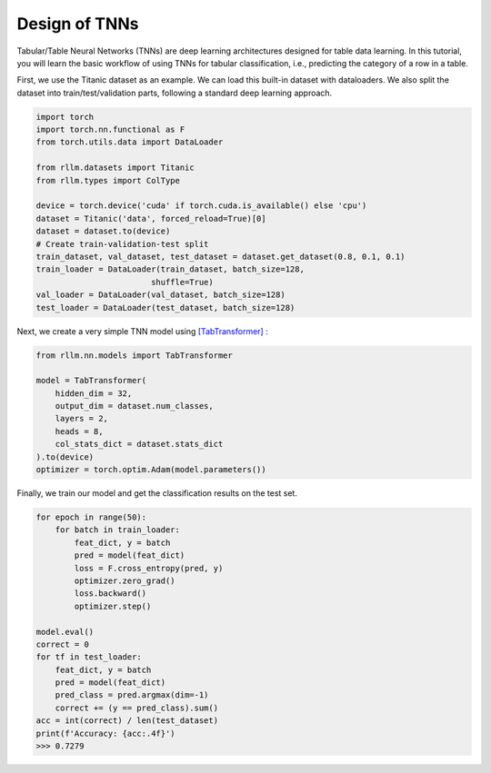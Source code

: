 Design of TNNs
===============

Tabular/Table Neural Networks (TNNs) are deep learning architectures designed for table data learning. In this tutorial, you will learn the basic workflow of using TNNs for tabular classification, i.e., predicting the category of a row in a table.


First, we use the Titanic dataset as an example. We can load this built-in dataset with dataloaders. We also split the dataset into train/test/validation parts, following a standard deep learning approach.

.. code-block:: python

    import torch
    import torch.nn.functional as F
    from torch.utils.data import DataLoader

    from rllm.datasets import Titanic
    from rllm.types import ColType

    device = torch.device('cuda' if torch.cuda.is_available() else 'cpu')
    dataset = Titanic('data', forced_reload=True)[0]
    dataset = dataset.to(device)
    # Create train-validation-test split 
    train_dataset, val_dataset, test_dataset = dataset.get_dataset(0.8, 0.1, 0.1)
    train_loader = DataLoader(train_dataset, batch_size=128,
                            shuffle=True)
    val_loader = DataLoader(val_dataset, batch_size=128)
    test_loader = DataLoader(test_dataset, batch_size=128)

Next, we create a very simple TNN model using `[TabTransformer] <https://arxiv.org/abs/2012.06678>`__ :

.. code-block:: python
    
    from rllm.nn.models import TabTransformer

    model = TabTransformer(
        hidden_dim = 32,            
        output_dim = dataset.num_classes,      
        layers = 2,     
        heads = 8,      
        col_stats_dict = dataset.stats_dict
    ).to(device)
    optimizer = torch.optim.Adam(model.parameters())

Finally, we train our model and get the classification results on the test set.

.. code-block:: python

    for epoch in range(50):
        for batch in train_loader:
            feat_dict, y = batch
            pred = model(feat_dict)
            loss = F.cross_entropy(pred, y)
            optimizer.zero_grad()
            loss.backward()
            optimizer.step()

    model.eval()
    correct = 0
    for tf in test_loader:
        feat_dict, y = batch
        pred = model(feat_dict)
        pred_class = pred.argmax(dim=-1)
        correct += (y == pred_class).sum()
    acc = int(correct) / len(test_dataset)
    print(f'Accuracy: {acc:.4f}')
    >>> 0.7279
